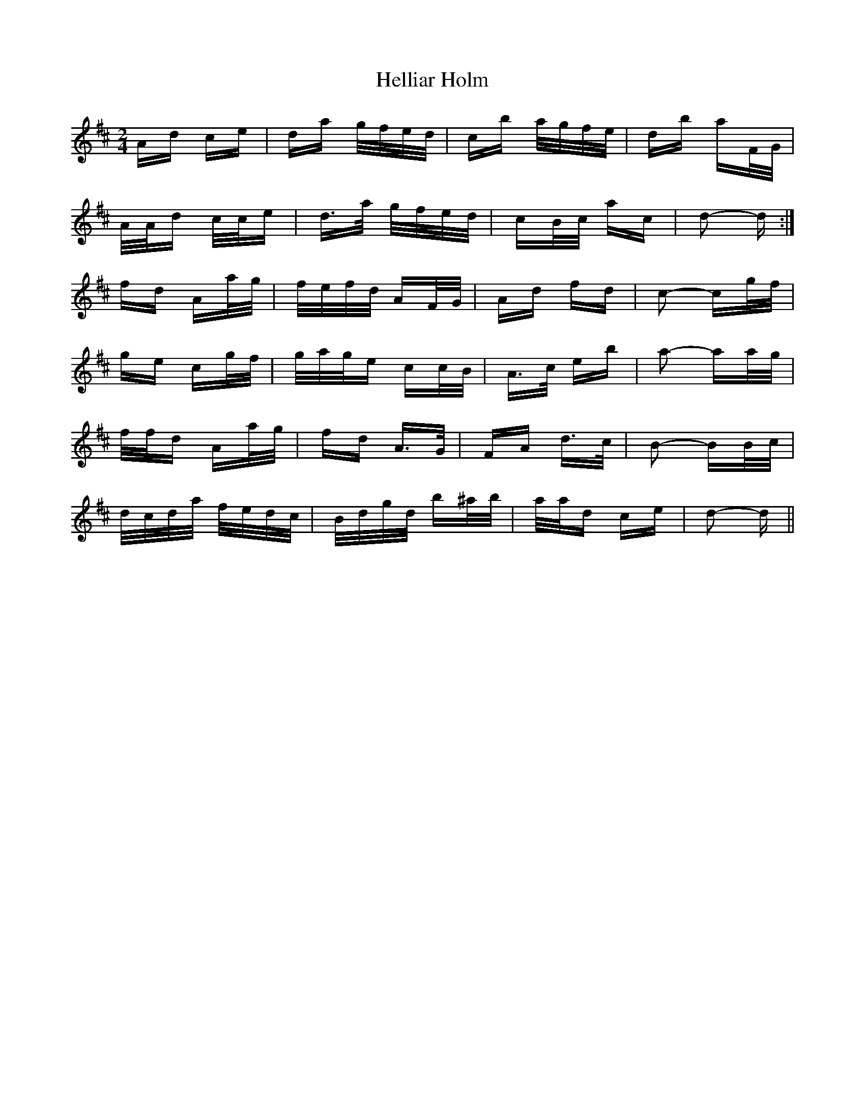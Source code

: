 X: 17141
T: Helliar Holm
R: polka
M: 2/4
K: Dmajor
Ad ce|da g/f/e/d/|cb a/g/f/e/|db aF/G/|
A/A/d c/c/e|d>a g/f/e/d/|cB/c/ ac|d2- d:|
fd Aa/g/|f/e/f/d/ AF/G/|Ad fd|c2- cg/f/|
ge cg/f/|g/a/g/e cc/B/|A>c eb|a2- aa/g/|
f/f/d Aa/g/|fd A>G|FA d>c|B2- BB/c/|
d/c/d/a/ f/e/d/c/|B/d/g/d/ b^a/b/|a/a/d ce|d2- d||

